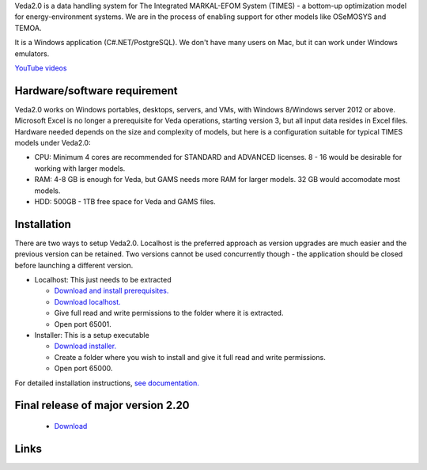 Veda2.0 is a data handling system for The Integrated MARKAL-EFOM System (TIMES) - a bottom-up optimization model for energy-environment systems. We are in the process of enabling support for other models like OSeMOSYS and TEMOA.

It is a Windows application (C#.NET/PostgreSQL). We don't have many users on Mac, but it can work under Windows emulators.

`YouTube videos <https://www.youtube.com/playlist?list=PLED97cPMXPOm60xOKSwvmXaGIsQrjoM8Y>`_

Hardware/software requirement
=============================
Veda2.0 works on Windows portables, desktops, servers, and VMs, with Windows 8/Windows server 2012 or above. Microsoft Excel is no longer a prerequisite for Veda operations, starting version 3, but all input data resides in Excel files. Hardware needed depends on the size and complexity of models,
but here is a configuration suitable for typical TIMES models under Veda2.0:

* CPU: Minimum 4 cores are recommended for STANDARD and ADVANCED licenses. 8 - 16 would be desirable for working with larger models.
* RAM: 4-8 GB is enough for Veda, but GAMS needs more RAM for larger models. 32 GB would accomodate most models.
* HDD: 500GB - 1TB free space for Veda and GAMS files.

Installation
=============

There are two ways to setup Veda2.0. Localhost is the preferred approach as version upgrades are much easier and the previous version can be retained. Two versions cannot be used concurrently though - the application should be closed before launching a different version.

* Localhost: This just needs to be extracted

  * `Download and install prerequisites. <https://github.com/kanors-emr/Veda2.0-Installation/tree/master/Localhost%20Version%20Prerequisites>`_
  * `Download localhost. <https://github.com/kanors-emr/Veda2.0-Installation/releases/download/v4.0.1.0/Veda2.0_localhost_4.0.1.0.zip>`_
  * Give full read and write permissions to the folder where it is extracted.
  * Open port 65001.
        
* Installer: This is a setup executable

  * `Download installer. <https://github.com/kanors-emr/Veda2.0-Installation/releases/download/v4.0.1.0/Veda2.0.Setup.4.0.1.0.exe>`_
  * Create a folder where you wish to install and give it full read and write permissions.
  * Open port 65000.

For detailed installation instructions, `see documentation. <https://veda-documentation.readthedocs.io/en/latest/pages/Getting%20started.html#installation>`_

Final release of major version 2.20
===================================
  * `Download <https://github.com/kanors-emr/Veda2.0-Installation/releases/tag/v2.20.2.1>`_

Links
=====
.. raw:: html

    <ul>
    <li><a href="https://veda-documentation.readthedocs.io/en/latest/pages/Getting%20started.html#installation" target="_blank">Installation video</a></li>
    <li><a href="https://veda-documentation.readthedocs.io/en/latest/pages/License%20operations.html#trial-license" target="_blank">Getting a trial license </a></li>
    <li><a href="https://veda-documentation.readthedocs.io/en/latest/pages/Migration.html#migrating-to-veda-2-0" target="_blank">Migrating to Veda 2.0</a></li>
    <li><a href="https://veda-documentation.readthedocs.io/en/latest/pages/version_history.html" target="_blank">Version history</a></li>
    <li><a href="http://veda-documentation.rtfd.io/" target="_blank">Documentation </a></li>
    <li><a href="https://www.kanors-emr.org/Veda2Users/Index.html" target="_blank">Veda users around the World </a></li>
    </ul>

